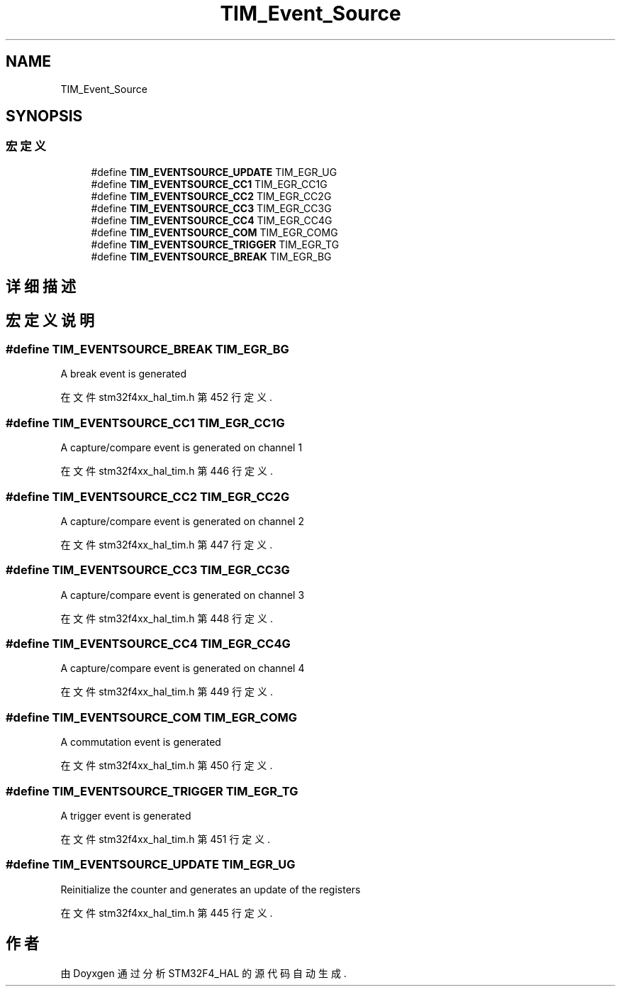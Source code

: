 .TH "TIM_Event_Source" 3 "2020年 八月 7日 星期五" "Version 1.24.0" "STM32F4_HAL" \" -*- nroff -*-
.ad l
.nh
.SH NAME
TIM_Event_Source
.SH SYNOPSIS
.br
.PP
.SS "宏定义"

.in +1c
.ti -1c
.RI "#define \fBTIM_EVENTSOURCE_UPDATE\fP   TIM_EGR_UG"
.br
.ti -1c
.RI "#define \fBTIM_EVENTSOURCE_CC1\fP   TIM_EGR_CC1G"
.br
.ti -1c
.RI "#define \fBTIM_EVENTSOURCE_CC2\fP   TIM_EGR_CC2G"
.br
.ti -1c
.RI "#define \fBTIM_EVENTSOURCE_CC3\fP   TIM_EGR_CC3G"
.br
.ti -1c
.RI "#define \fBTIM_EVENTSOURCE_CC4\fP   TIM_EGR_CC4G"
.br
.ti -1c
.RI "#define \fBTIM_EVENTSOURCE_COM\fP   TIM_EGR_COMG"
.br
.ti -1c
.RI "#define \fBTIM_EVENTSOURCE_TRIGGER\fP   TIM_EGR_TG"
.br
.ti -1c
.RI "#define \fBTIM_EVENTSOURCE_BREAK\fP   TIM_EGR_BG"
.br
.in -1c
.SH "详细描述"
.PP 

.SH "宏定义说明"
.PP 
.SS "#define TIM_EVENTSOURCE_BREAK   TIM_EGR_BG"
A break event is generated 
.PP
在文件 stm32f4xx_hal_tim\&.h 第 452 行定义\&.
.SS "#define TIM_EVENTSOURCE_CC1   TIM_EGR_CC1G"
A capture/compare event is generated on channel 1 
.PP
在文件 stm32f4xx_hal_tim\&.h 第 446 行定义\&.
.SS "#define TIM_EVENTSOURCE_CC2   TIM_EGR_CC2G"
A capture/compare event is generated on channel 2 
.PP
在文件 stm32f4xx_hal_tim\&.h 第 447 行定义\&.
.SS "#define TIM_EVENTSOURCE_CC3   TIM_EGR_CC3G"
A capture/compare event is generated on channel 3 
.PP
在文件 stm32f4xx_hal_tim\&.h 第 448 行定义\&.
.SS "#define TIM_EVENTSOURCE_CC4   TIM_EGR_CC4G"
A capture/compare event is generated on channel 4 
.PP
在文件 stm32f4xx_hal_tim\&.h 第 449 行定义\&.
.SS "#define TIM_EVENTSOURCE_COM   TIM_EGR_COMG"
A commutation event is generated 
.PP
在文件 stm32f4xx_hal_tim\&.h 第 450 行定义\&.
.SS "#define TIM_EVENTSOURCE_TRIGGER   TIM_EGR_TG"
A trigger event is generated 
.PP
在文件 stm32f4xx_hal_tim\&.h 第 451 行定义\&.
.SS "#define TIM_EVENTSOURCE_UPDATE   TIM_EGR_UG"
Reinitialize the counter and generates an update of the registers 
.PP
在文件 stm32f4xx_hal_tim\&.h 第 445 行定义\&.
.SH "作者"
.PP 
由 Doyxgen 通过分析 STM32F4_HAL 的 源代码自动生成\&.
